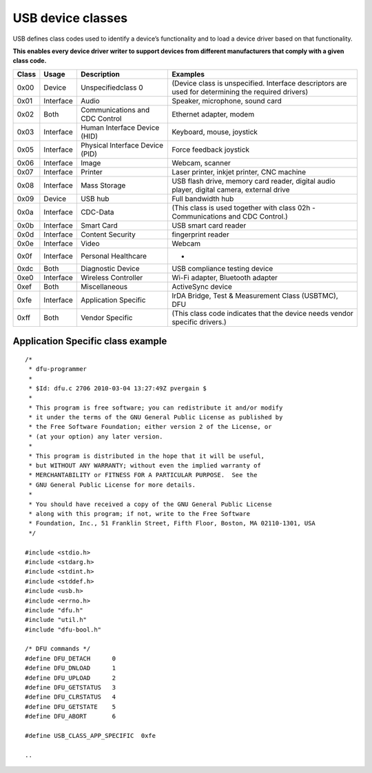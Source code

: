 ﻿

.. index::
   pair: USB ; classes
   pair: USB ; 0x0b  Smart Card
   pair: 0x0b  ; Smart Card

.. _USB_device_classes:

==================
USB device classes
==================

USB defines class codes used to identify a device’s functionality and to load
a device driver based on that functionality.

**This enables every device driver writer to support devices from different
manufacturers that comply with a given class code.**

=========    ==============   ================================   ===================================================================================================
Class        Usage            Description                        Examples
=========    ==============   ================================   ===================================================================================================
0x00         Device           Unspecifiedclass 0                 (Device class is unspecified. Interface descriptors are used for determining the required drivers)
0x01         Interface        Audio                              Speaker, microphone, sound card
0x02         Both             Communications and CDC Control     Ethernet adapter, modem
0x03         Interface        Human Interface Device (HID)       Keyboard, mouse, joystick
0x05         Interface        Physical Interface Device (PID)    Force feedback joystick
0x06         Interface        Image                              Webcam, scanner
0x07         Interface        Printer                            Laser printer, inkjet printer, CNC machine
0x08         Interface        Mass Storage                       USB flash drive, memory card reader, digital audio player, digital camera, external drive
0x09         Device           USB hub                            Full bandwidth hub
0x0a         Interface        CDC-Data                           (This class is used together with class 02h - Communications and CDC Control.)
0x0b         Interface        Smart Card                         USB smart card reader
0x0d         Interface        Content Security                   fingerprint reader
0x0e         Interface        Video                              Webcam
0x0f         Interface        Personal Healthcare                -
0xdc         Both             Diagnostic Device                  USB compliance testing device
0xe0         Interface        Wireless Controller                Wi-Fi adapter, Bluetooth adapter
0xef         Both             Miscellaneous                      ActiveSync device
0xfe         Interface        Application Specific               IrDA Bridge, Test & Measurement Class (USBTMC), DFU
0xff         Both             Vendor Specific                    (This class code indicates that the device needs vendor specific drivers.)
=========    ==============   ================================   ===================================================================================================


.. seealso:: :ref:`usb_dfu_firmware_upgrade`



Application Specific class example
==================================


::


    /*
     * dfu-programmer
     *
     * $Id: dfu.c 2706 2010-03-04 13:27:49Z pvergain $
     *
     * This program is free software; you can redistribute it and/or modify
     * it under the terms of the GNU General Public License as published by
     * the Free Software Foundation; either version 2 of the License, or
     * (at your option) any later version.
     *
     * This program is distributed in the hope that it will be useful,
     * but WITHOUT ANY WARRANTY; without even the implied warranty of
     * MERCHANTABILITY or FITNESS FOR A PARTICULAR PURPOSE.  See the
     * GNU General Public License for more details.
     *
     * You should have received a copy of the GNU General Public License
     * along with this program; if not, write to the Free Software
     * Foundation, Inc., 51 Franklin Street, Fifth Floor, Boston, MA 02110-1301, USA
     */

    #include <stdio.h>
    #include <stdarg.h>
    #include <stdint.h>
    #include <stddef.h>
    #include <usb.h>
    #include <errno.h>
    #include "dfu.h"
    #include "util.h"
    #include "dfu-bool.h"

    /* DFU commands */
    #define DFU_DETACH      0
    #define DFU_DNLOAD      1
    #define DFU_UPLOAD      2
    #define DFU_GETSTATUS   3
    #define DFU_CLRSTATUS   4
    #define DFU_GETSTATE    5
    #define DFU_ABORT       6

    #define USB_CLASS_APP_SPECIFIC  0xfe

    ..

